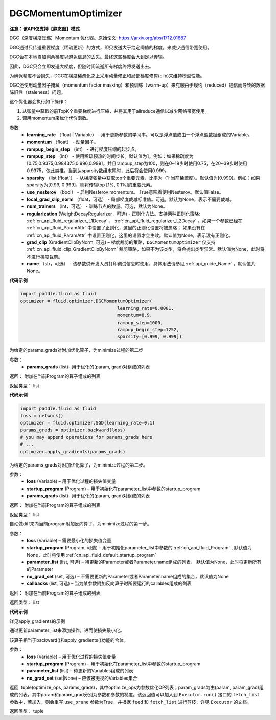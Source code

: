 .. _cn_api_fluid_optimizer_DGCMomentumOptimizer:

DGCMomentumOptimizer
-------------------------------

**注意：该API仅支持【静态图】模式**

.. py:class:: paddle.fluid.optimizer.DGCMomentumOptimizer(learning_rate, momentum, rampup_begin_step, rampup_step=1, sparsity=[0.999], use_nesterov=False, local_grad_clip_norm=None, num_trainers=None, regularization=None, grad_clip=None, name=None)

DGC（深度梯度压缩）Momentum 优化器。原始论文: https://arxiv.org/abs/1712.01887

DGC通过只传送重要梯度（稀疏更新）的方式，即只发送大于给定阈值的梯度，来减少通信带宽使用。

DGC会在本地累加剩余梯度以避免信息的丢失。最终这些梯度会大到足以传输。

因此，DGC只会立即发送大梯度，但随时间流逝所有梯度终将发送出去。

为确保精度不会损失，DGC在梯度稀疏化之上采用动量修正和局部梯度修剪(clip)来维持模型性能。

DGC还使用动量因子掩藏（momentum factor masking）和预训练（warm-up）来克服由于规约（reduced）通信而导致的数据陈旧性（staleness）问题。

这个优化器会执行如下操作：

1. 从张量中获取的前TopK个重要梯度进行压缩，并将其用于allreduce通信以减少网络带宽使用。
2. 调用momentum来优化代价函数。

参数: 
    - **learning_rate** （float | Variable） - 用于更新参数的学习率。可以是浮点值或由一个浮点型数据组成的Variable。
    - **momentum** （float） - 动量因子。
    - **rampup_begin_step** （int） - 进行梯度压缩的起步点。
    - **rampup_step** （int） - 使用稀疏预热的时间步长。默认值为1。例如：如果稀疏度为[0.75,0.9375,0.984375,0.996,0.999]，并且rampup_step为100，则在0~19步时使用0.75，在20~39步时使用0.9375，依此类推。当到达sparsity数组末尾时，此后将会使用0.999。
    - **sparsity** （list [float]） - 从梯度张量中获取top个重要元素，比率为（1-当前稀疏度）。默认值为[0.999]。例如：如果sparsity为[0.99, 0.999]，则将传输top [1%, 0.1%]的重要元素。
    - **use_nesterov** （bool） - 启用Nesterov momentum。 True意味着使用Nesterov。默认值False。
    - **local_grad_clip_norm** （float，可选） - 局部梯度裁减标准值。可选，默认为None，表示不需要裁减。
    - **num_trainers** （int，可选） - 训练节点的数量。可选，默认为None。
    - **regularization** (WeightDecayRegularizer，可选) - 正则化方法。支持两种正则化策略: :ref:`cn_api_fluid_regularizer_L1Decay` 、 
      :ref:`cn_api_fluid_regularizer_L2Decay` 。如果一个参数已经在 :ref:`cn_api_fluid_ParamAttr` 中设置了正则化，这里的正则化设置将被忽略；
      如果没有在 :ref:`cn_api_fluid_ParamAttr` 中设置正则化，这里的设置才会生效。默认值为None，表示没有正则化。
    - **grad_clip** (GradientClipByNorm, 可选) – 梯度裁剪的策略，``DGCMomentumOptimizer`` 仅支持 :ref:`cn_api_fluid_clip_GradientClipByNorm` 裁剪策略，如果不为该类型，将会抛出类型异常。默认值为None，此时将不进行梯度裁剪。
    - **name** （str，可选） - 该参数供开发人员打印调试信息时使用，具体用法请参见 :ref:`api_guide_Name` ，默认值为None。

**代码示例**

.. code-block:: python

    import paddle.fluid as fluid
    optimizer = fluid.optimizer.DGCMomentumOptimizer(
                                        learning_rate=0.0001,
                                        momentum=0.9,
                                        rampup_step=1000,
                                        rampup_begin_step=1252,
                                        sparsity=[0.999, 0.999])




.. py:method:: apply_gradients(params_grads)

为给定的params_grads对附加优化算子，为minimize过程的第二步

参数：
    - **params_grads** (list)- 用于优化的(param, grad)对组成的列表

返回：  附加在当前Program的算子组成的列表

返回类型：  list

**代码示例**

.. code-block:: python

    import paddle.fluid as fluid
    loss = network()
    optimizer = fluid.optimizer.SGD(learning_rate=0.1)
    params_grads = optimizer.backward(loss)
    # you may append operations for params_grads here
    # ...
    optimizer.apply_gradients(params_grads)


.. py:method:: apply_optimize(loss, startup_program, params_grads)

为给定的params_grads对附加优化算子，为minimize过程的第二步。

参数：
    - **loss** (Variable) – 用于优化过程的损失值变量
    - **startup_program** (Program) – 用于初始化在parameter_list中参数的startup_program
    - **params_grads** (list)- 用于优化的(param, grad)对组成的列表

返回：  附加在当前Program的算子组成的列表

返回类型：  list

.. py:method:: backward(loss, startup_program=None, parameter_list=None, no_grad_set=None, callbacks=None)

自动做diff来向当前program附加反向算子，为minimize过程的第一步。

参数：
    - **loss** (Variable) – 需要最小化的损失值变量
    - **startup_program** (Program, 可选) – 用于初始化parameter_list中参数的 :ref:`cn_api_fluid_Program` , 默认值为None，此时将使用 :ref:`cn_api_fluid_default_startup_program`
    - **parameter_list** (list, 可选) – 待更新的Parameter或者Parameter.name组成的列表， 默认值为None，此时将更新所有的Parameter
    - **no_grad_set** (set, 可选) – 不需要更新的Parameter或者Parameter.name组成的集合，默认值为None
    - **callbacks** (list, 可选) – 当为某参数附加反向算子时所要运行的callables组成的列表

返回：  附加在当前Program的算子组成的列表

返回类型：  list

**代码示例**

详见apply_gradients的示例

.. py:method:: minimize(loss, startup_program=None, parameter_list=None, no_grad_set=None)


通过更新parameter_list来添加操作，进而使损失最小化。

该算子相当于backward()和apply_gradients()功能的合体。

参数：
    - **loss** (Variable) – 用于优化过程的损失值变量
    - **startup_program** (Program) – 用于初始化在parameter_list中参数的startup_program
    - **parameter_list** (list) – 待更新的Variables组成的列表
    - **no_grad_set** (set|None) – 应该被无视的Variables集合
       
返回: tuple(optimize_ops, params_grads)，其中optimize_ops为参数优化OP列表；param_grads为由(param, param_grad)组成的列表，其中param和param_grad分别为参数和参数的梯度。该返回值可以加入到 ``Executor.run()`` 接口的 ``fetch_list`` 参数中，若加入，则会重写 ``use_prune`` 参数为True，并根据 ``feed`` 和 ``fetch_list`` 进行剪枝，详见 ``Executor`` 的文档。

返回类型：   tuple

